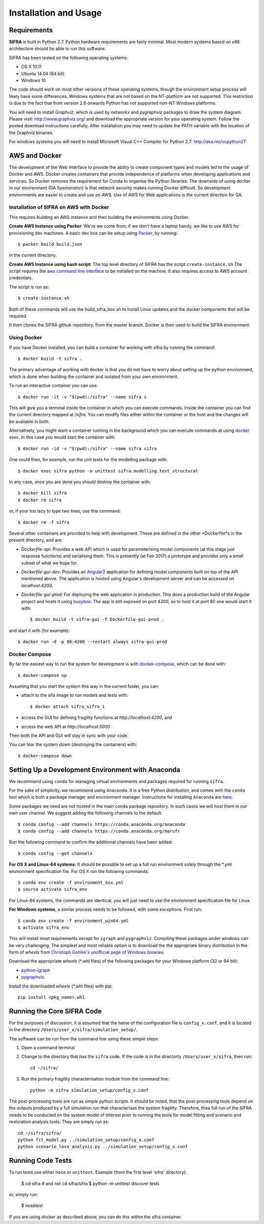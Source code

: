 
**********************
Installation and Usage
**********************

.. _system-requirements:

Requirements
============

**SIFRA** is built in Python 2.7. Python hardware requirements are fairly 
minimal. Most modern systems based on x86 architecture should be able to run 
this software.

SIFRA has been tested on the following operating systems:

- OS X 10.11
- Ubuntu 14.04 (64 bit)
- Windows 10

The code should work on most other versions of these operating systems, 
though the environment setup process will likely have some differences. 
Windows systems that are not based on the NT-platform are not supported. This 
restriction is due to the fact that from version 2.6 onwards Python has not 
supported non-NT Windows platforms. 

You will need to install `Graphviz`, which is used by
`networkx` and `pygraphviz` packages to draw the system diagram.
Please visit: `<http://www.graphviz.org/>`_ and download the appropriate
version for your operating system. Follow the posted download instructions
carefully. After installation you may need to update the PATH variable
with the location of the Graphviz binaries.

For windows systems you will need to install Microsoft Visual C++ Compiler 
for Python 2.7: `<http://aka.ms/vcpython27>`_


.. _setup-dev-environ:

AWS and Docker
==============
The development of the Web interface to provide the ability to create
component types and models led to the usage of Docker and AWS. Docker
creates containers that provide independence of platforms when developing
applications and services. So Docker removes the requirement for Conda
to organise the Python libraries. The downside of using docker in our environment (GA Sysmonston) is that
network security makes running Docker difficult. So development environments
are easier to create and use on AWS. Use of AWS for Web applications is the
current direction for GA.

Installation of SIFRA on AWS with Docker
++++++++++++++++++++++++++++++++++++++++
This requires building an AWS instance and then building the environments
using Docker.

**Create AWS Instance using Packer**:
We're we come from, if we don't have a laptop handy, we like to use AWS for
provisioning dev machines. A basic dev box can be setup using
`Packer <https://www.packer.io/intro/>`_, by running::

    $ packer build build.json

in the current directory.

**Create AWS Instance using bash script**:
The top level directory of SIFRA has the script ``create-instance.sh``
The script requires the `aws command line interface <https://aws.amazon.com/cli/>`_
to be installed on the machine. It also requires access to AWS account credentials.

The script is run as::

    $ create-instance.sh

Both of these commands will use the build_sifra_box.sh to install Linux updates
and the docker components that will be required.

It then clones the SIFRA github repository, from the master branch. Docker is
then used to build the SIFRA environment.

Using Docker
++++++++++++

If you have Docker installed, you can build a container for working with
sifra by running the command::

    $ docker build -t sifra .

The primary advantage of working with docker is that you do not have to worry
about setting up the python environment, which is done when building the
container and isolated from your own environment.

To run an interactive container you can use::

    $ docker run -it -v "$(pwd):/sifra" --name sifra s

This will give you a terminal inside the container in which you can execute
commands. Inside the container you can find the current directory mapped at
`/sifra`. You can modify files either within the container or the host and the
changes will be available in both.

Alternatively, you might want a container running in the background which you
can execute commands at using
`docker exec <https://docs.docker.com/engine/reference/commandline/exec/>`_. In
this case you would start the container with::

    $ docker run -id -v "$(pwd):/sifra" --name sifra sifra

One could then, for example, run the unit tests for the modelling package with::

    $ docker exec sifra python -m unittest sifra.modelling.test_structural

In any case, once you are done you should destroy the container with::

    $ docker kill sifra
    $ docker rm sifra


or, if your too lazy to type two lines, use this command::

    $ docker rm -f sifra

Several other containers are provided to help with development. These are
defined in the other *Dockerfile*s in the present directory, and are:

- *Dockerfile-api*: Provides a web API which is used for parameterising
  model components (at this stage just response functions) and serialising them.
  This is presently (at Feb 2017) a prototype and provides only a small subset
  of what we hope for.

- *Dockerfile-gui-dev*: Provides an `Angular2 <https://angular.io/>`_ application for
  defining model components built on top of the API mentioned above. The application
  is hosted using Angular's development server and can be accessed on *localhost:4200*.

- *Dockerfile-gui-prod*: For deploying the web application in production. This
  does a production build of the Angular project and hosts it using
  `busybox <https://www.busybox.net/>`_. The app is still exposed on port 4200, so
  to host it at port 80 one would start it with::

    $ docker build -t sifra-gui -f Dockerfile-gui-prod .

and start it with (for example)::

    $ docker run -d -p 80:4200 --restart always sifra-gui-prod

Docker Compose
++++++++++++++

By far the easiest way to run the system for development is with
`docker-compose <https://docs.docker.com/compose/>`_, which can be done with::

    $ docker-compose up

Assuming that you start the system this way in the current folder, you can:

- attach to the sifa image to run models and tests with::

    $ docker attach sifra_sifra_1

- access the GUI for defining fragility functions at *http://localhost:4200*, and

- access the web API at *http://localhost:5000*.

Then both the API and GUI will stay in sync with your code.

You can tear the system down (destroying the containers) with::

    $ docker-compose down

Setting Up a Development Environment with Anaconda
==================================================

We recommend using ``conda`` for managing virtual environments and
packages required for running ``sifra``.

For the sake of simplicity, we recommend using ``Anaconda``. It is a
free Python distribution, and comes with the ``conda`` tool which is
both a package manager and environment manager. Instructions for
installing ``Anaconda`` are
`here <http://docs.continuum.io/anaconda/install>`_.

Some packages we need are not hosted in the main ``conda`` package
repository. In such cases we will host them in our own user channel.
We suggest adding the following channels to the default::

    $ conda config --add channels https://conda.anaconda.org/anaconda
    $ conda config --add channels https://conda.anaconda.org/marufr

Run the following command to confirm the additional channels have
been added::

    $ conda config --get channels

**For OS X and Linux-64 systems**: It should be possible to set up a full run
environment solely through the \*.yml environment specification file. For OS X
run the following commands::

    $ conda env create -f environment_osx.yml
    $ source activate sifra_env

For Linux-64 systems, the commands are identical, you will just need to use 
the environment specification file for Linux.

**For Windows systems**, a similar process needs to be followed, with some 
exceptions. First run::

    $ conda env create -f environment_win64.yml
    $ activate sifra_env

This will install most requirements except for ``igraph`` and ``pygraphviz``. 
Compiling these packages under windows can be very challenging. The simplest 
and most reliable option is to download the the appropriate binary
distribution in the form of `wheels` from
`Christoph Gohlke's unofficial page of Windows binaries
<http://www.lfd.uci.edu/~gohlke/pythonlibs/>`_.

Download the appropriate `wheels` (\*.whl files) of the following packages
for your Windows platform (32 or 64 bit):

- `python-igraph <http://www.lfd.uci.edu/~gohlke/pythonlibs/#python-igraph>`_
- `pygraphviz <http://www.lfd.uci.edu/~gohlke/pythonlibs/#pygraphviz>`_.

Install the downloaded `wheels` (\*.whl files) with pip::

    pip install <pkg_name>.whl


.. _running-sifra:


Running the Core SIFRA Code
===========================

For the purposes of discussion, it is assumed that the name of the
configuration file is ``config_x.conf``, and it is located in the
directory ``/Users/user_x/sifra/simulation_setup/``.

The software can be run from the command line using these simple steps:

1.  Open a command terminal

2.  Change to the directory that has the ``sifra`` code. If the code is
    in the directorty ``/Users/user_x/sifra``, then run::

        cd ~/sifra/

3.  Run the primary fragility characterisation module from the command
    line::

        python -m sifra simulation_setup/config_x.conf

The post-processing tools are run as simple python scripts. It should be
noted, that the post-processing tools depend on the outputs produced by a
full simulation run that characterises the system fragility. Therefore,
thea full run of the SIFRA needs to be conducted on the system model of
interest prior to running the tools for model fitting and scenario and
restoration analysis tools. They are simply run as::

    cd ~/sifra/sifra/
    python fit_model.py ../simulation_setup/config_x.conf
    python scenario_loss_analysis.py ../simulation_setup/config_x.conf


Running Code Tests
==================


To run tests use either ``nose`` or ``unittest``.
Example (from the first level 'sifra' directory):

    $ cd sifra  # and not cd sifra/sifra
    $ python -m unittest discover tests

or, simply run:

    $ nosetest

If you are using docker as described above, you can do this within the sifra
container.
